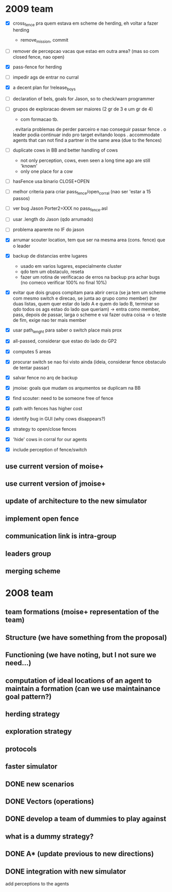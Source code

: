 * 2009 team
- [X] cross_fence pra quem estava em scheme de herding, eh voltar a fazer herding
      - remove_mission, commit
- [ ] remover de percepcao vacas que estao em outra area? (mas so com closed fence, nao open)

- [X] pass-fence for herding
- [ ] impedir ags de entrar no curral
- [X] a decent plan for !release_boys

- [ ] declaration of bels, goals for Jason, so to check/warn programmer

- [ ] grupos de exploracao devem ser maiores (2 gr de 3 e um gr de 4)
      - com formacao tb.
      . evitaria problemas de perder parceiro e nao conseguir passar fence
      . o leader podia continuar indo pro target evitando loops
      . accommodate agents that can
        not find a partner in the same area (due to the fences)
- [ ] duplicate cows in BB and better handling of cows
      - not only perception, cows, even seen a long time ago are still 'known'
      - only one place for a cow
- [ ] hasFence usa binario CLOSE+OPEN
- [ ] melhor criteria para criar pass_fence/open_corral (nao ser 'estar a 15 passos)

- [ ] ver bug Jason Porter2=XXX no pass_fence.asl
- [ ] usar .length do Jason (qdo arrumado)
- [ ] problema aparente no IF do jason

- [X] arrumar scouter location, tem que ser na mesma area (cons. fence) que o leader
- [X] backup de distancias entre lugares
    - usado em varios lugares, especialmente cluster
    - qdo tem um obstaculo, reseta
    - fazer um rotina de verificacao de erros na backup
      pra achar bugs (no comeco verificar 100% no final 10%)
- [X] evitar que dois grupos compitam para abrir cerca
   (se ja tem um scheme com mesmo switch e direcao, se junta ao grupo como member)
   (ter duas listas, quem quer estar do lado A e quem do lado B, terminar so qdo todos os
    ags estao do lado que queriam)
    -> entra como member, pass, depois de passar, larga o scheme e vai fazer outra coisa
    -> o teste de fim, exige nao ter mais member
- [X] usar path_lenght para saber o switch place mais prox
- [X] all-passed, considerar que estao do lado do GP2
- [X] computes 5 areas
- [X] procurar switch se nao foi visto ainda (ideia, considerar fence obstaculo de tentar passar)
- [X] salvar fence no arq de backup
- [X] jmoise: goals que mudam os arqumentos se duplicam na BB
- [X] find scouter: need to be someone free of fence
- [X] path with fences has higher cost
- [X] identify bug in GUI (why cows disappears?)
- [X] strategy to open/close fences
- [X] 'hide' cows in corral for our agents
- [X] include perception of fence/switch

** use current version of moise+
** use current version of jmoise+
** update of architecture to the new simulator
** implement open fence
** communication link is intra-group
** leaders group
** merging scheme
* 2008 team
** team formations (moise+ representation of the team)
** Structure (we have something from the proposal)
** Functioning (we have noting, but I not sure we need...)
** computation of ideal locations of an agent to maintain a formation (can we use maintainance goal pattern?)
** herding strategy
** exploration strategy
** protocols
** faster simulator
** DONE new scenarios
** DONE Vectors (operations)
   CLOSED: [2008-04-20 Sun 22:23]
** DONE develop a team of dummies to play against
   CLOSED: [2008-04-20 Sun 22:23]
** what is a dummy strategy?
** DONE A* (update previous to new directions)
   CLOSED: [2008-03-16 Sun 15:29]
** DONE integration with new simulator
   CLOSED: [2008-03-16 Sun 15:28]
   add perceptions to the agents
